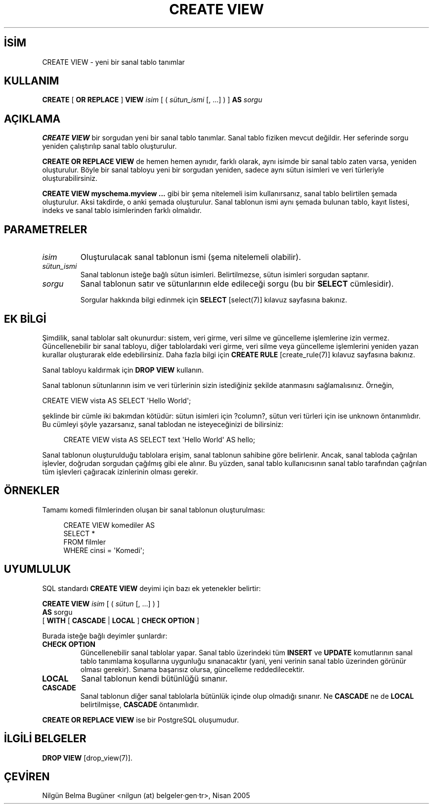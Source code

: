 .\" http://belgeler.org \N'45' 2006\N'45'11\N'45'26T10:18:36+02:00  
.TH "CREATE VIEW" 7 "" "PostgreSQL" "SQL \N'45' Dil Deyimleri"
.nh   
.SH İSİM
CREATE VIEW \N'45' yeni bir sanal tablo tanımlar   
.SH KULLANIM 
.nf
\fBCREATE\fR [ \fBOR REPLACE\fR ] \fBVIEW\fR \fIisim\fR [ ( \fIsütun_ismi\fR [, ...] ) ] \fBAS\fR \fIsorgu\fR
.fi
    
.SH AÇIKLAMA
\fBCREATE VIEW\fR bir sorgudan yeni bir sanal tablo tanımlar. Sanal tablo fiziken mevcut değildir. Her seferinde sorgu yeniden çalıştırılıp sanal tablo oluşturulur.   

\fBCREATE OR REPLACE VIEW\fR de hemen hemen aynıdır, farklı olarak, aynı isimde bir sanal tablo zaten varsa, yeniden oluşturulur. Böyle bir sanal tabloyu yeni bir sorgudan yeniden, sadece aynı sütun isimleri ve veri türleriyle oluşturabilirsiniz.   

\fBCREATE VIEW myschema.myview ...\fR gibi bir şema nitelemeli isim kullanırsanız, sanal tablo belirtilen şemada oluşturulur. Aksi takdirde, o anki şemada oluşturulur. Sanal tablonun ismi aynı şemada bulunan tablo, kayıt listesi, indeks ve sanal tablo isimlerinden farklı olmalıdır.   

.SH PARAMETRELER   
.br
.ns
.TP 
\fIisim\fR
Oluşturulacak sanal tablonun ismi (şema nitelemeli olabilir).     

.TP 
\fIsütun_ismi\fR
Sanal tablonun isteğe bağlı sütun isimleri. Belirtilmezse, sütun isimleri sorgudan saptanır.     

.TP 
\fIsorgu\fR
Sanal tablonun satır ve sütunlarının elde edileceği sorgu (bu bir \fBSELECT\fR cümlesidir).      

Sorgular hakkında bilgi edinmek için \fBSELECT\fR [select(7)] kılavuz sayfasına bakınız.     

.PP  
.SH EK BİLGİ
Şimdilik, sanal tablolar salt okunurdur: sistem, veri girme, veri silme ve güncelleme işlemlerine izin vermez. Güncellenebilir bir sanal tabloyu, diğer tablolardaki veri girme, veri silme veya güncelleme işlemlerini yeniden yazan kurallar oluşturarak elde edebilirsiniz. Daha fazla bilgi için \fBCREATE RULE\fR [create_rule(7)] kılavuz sayfasına bakınız.    

Sanal tabloyu kaldırmak için \fBDROP VIEW\fR kullanın.    

Sanal tablonun sütunlarının isim ve veri türlerinin sizin istediğiniz şekilde atanmasını sağlamalısınız. Örneğin,   


.nf
CREATE VIEW vista AS SELECT \N'39'Hello World\N'39';
.fi   

şeklinde bir cümle iki bakımdan kötüdür: sütun isimleri için ?column?, sütun veri türleri için ise unknown öntanımlıdır. Bu cümleyi şöyle yazarsanız, sanal tablodan ne isteyeceğinizi de bilirsiniz:   


.RS 4
.nf
CREATE VIEW vista AS SELECT text \N'39'Hello World\N'39' AS hello;
.fi
.RE    

Sanal tablonun oluşturulduğu tablolara erişim, sanal tablonun sahibine göre belirlenir. Ancak, sanal tabloda çağrılan işlevler, doğrudan sorgudan çağılmış gibi ele alınır. Bu yüzden, sanal tablo kullanıcısının sanal tablo tarafından çağrılan tüm işlevleri çağıracak izinlerinin olması gerekir.    

.SH ÖRNEKLER
Tamamı komedi filmlerinden oluşan bir sanal tablonun oluşturulması:   


.RS 4
.nf
CREATE VIEW komediler AS
\    SELECT *
\    FROM filmler
\    WHERE cinsi = \N'39'Komedi\N'39';
.fi
.RE   

.SH UYUMLULUK
SQL standardı \fBCREATE VIEW\fR deyimi için bazı ek yetenekler belirtir:   


.nf
\fBCREATE VIEW\fR \fIisim\fR [ ( \fIsütun\fR [, ...] ) ]
\    \fBAS\fR sorgu
\    [ \fBWITH\fR [ \fBCASCADE\fR | \fBLOCAL\fR ] \fBCHECK OPTION\fR ]
.fi


Burada isteğe bağlı deyimler şunlardır:   


.br
.ns
.TP 
\fBCHECK OPTION\fR
Güncellenebilir sanal tablolar yapar. Sanal tablo üzerindeki tüm \fBINSERT\fR ve \fBUPDATE\fR komutlarının sanal tablo tanımlama koşullarına uygunluğu sınanacaktır (yani, yeni verinin sanal tablo üzerinden görünür olması gerekir). Sınama başarısız olursa, güncelleme reddedilecektir.       

.TP 
\fBLOCAL\fR
Sanal tablonun kendi bütünlüğü sınanır.       

.TP 
\fBCASCADE\fR
Sanal tablonun diğer sanal tablolarla bütünlük içinde olup olmadığı sınanır. Ne \fBCASCADE\fR ne de \fBLOCAL\fR belirtilmişse, \fBCASCADE\fR öntanımlıdır.       

.PP   

\fBCREATE OR REPLACE VIEW\fR ise bir PostgreSQL oluşumudur.   

.SH İLGİLİ BELGELER
\fBDROP VIEW\fR [drop_view(7)].   

.SH ÇEVİREN
Nilgün Belma Bugüner <nilgun (at) belgeler·gen·tr>, Nisan 2005 
 
   
